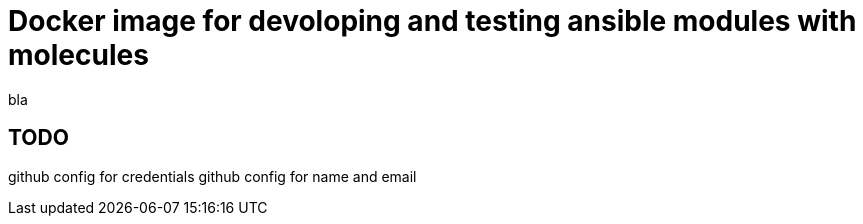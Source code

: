 Docker image for devoloping and testing ansible modules with molecules
======================================================================

bla

TODO
----

github config for credentials
github config for name and email
